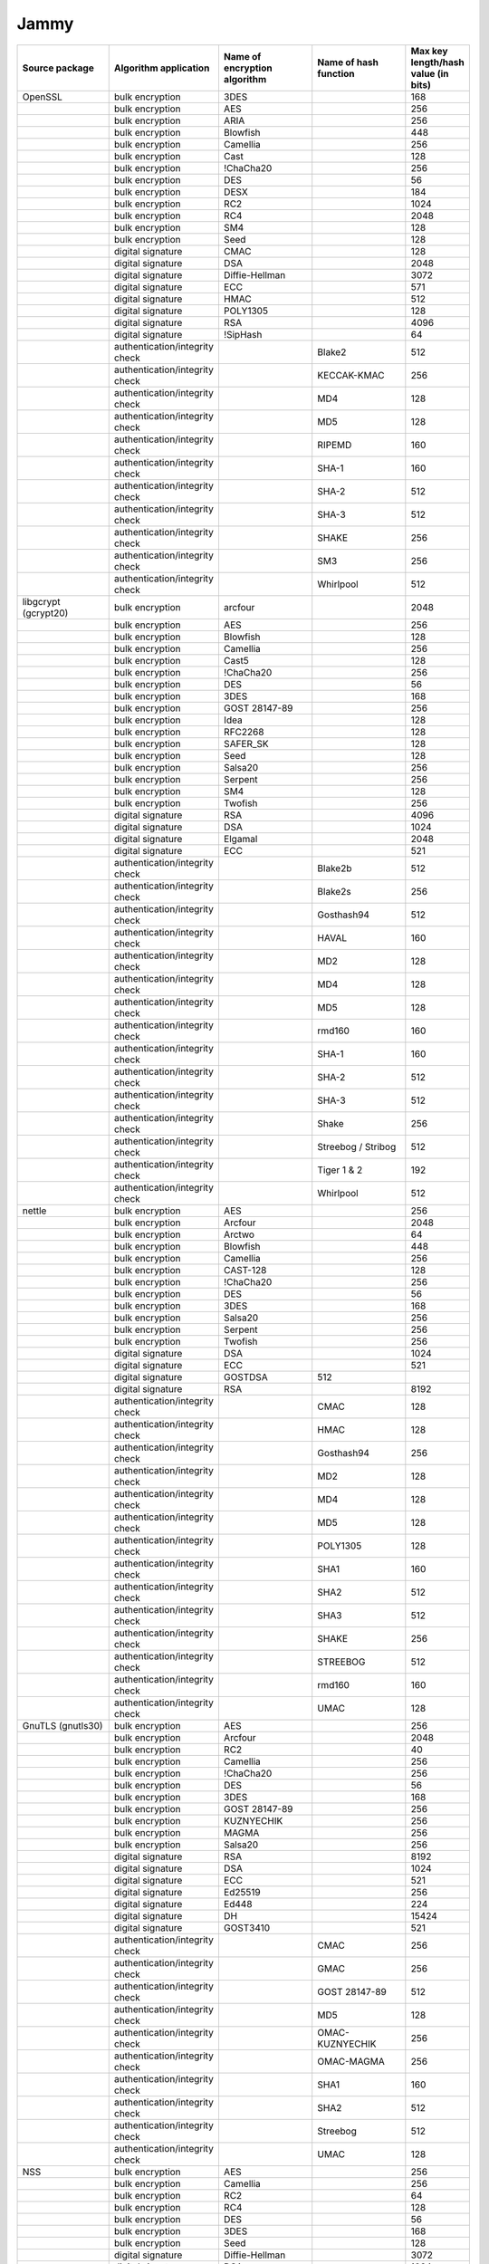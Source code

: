 Jammy
-----

.. list-table::
   :header-rows: 1
   :widths: 20 20 20 20 10

   * - **Source package**
     - **Algorithm application**
     - **Name of encryption algorithm**
     - **Name of hash function**
     - **Max key length/hash value (in bits)**
   * - OpenSSL
     - bulk encryption
     - 3DES
     - 
     - 168
   * - 
     - bulk encryption
     - AES
     - 
     - 256
   * - 
     - bulk encryption
     - ARIA
     - 
     - 256
   * - 
     - bulk encryption
     - Blowfish
     - 
     - 448
   * - 
     - bulk encryption
     - Camellia
     - 
     - 256
   * - 
     - bulk encryption
     - Cast
     - 
     - 128
   * - 
     - bulk encryption
     - !ChaCha20
     - 
     - 256
   * - 
     - bulk encryption
     - DES
     - 
     - 56
   * - 
     - bulk encryption
     - DESX
     - 
     - 184
   * - 
     - bulk encryption
     - RC2
     - 
     - 1024
   * - 
     - bulk encryption
     - RC4
     - 
     - 2048
   * - 
     - bulk encryption
     - SM4
     - 
     - 128
   * - 
     - bulk encryption
     - Seed
     - 
     - 128
   * - 
     - digital signature
     - CMAC
     - 
     - 128
   * - 
     - digital signature
     - DSA
     - 
     - 2048
   * - 
     - digital signature
     - Diffie-Hellman
     - 
     - 3072
   * - 
     - digital signature
     - ECC
     - 
     - 571
   * - 
     - digital signature
     - HMAC
     - 
     - 512
   * - 
     - digital signature
     - POLY1305
     - 
     - 128
   * - 
     - digital signature
     - RSA
     - 
     - 4096
   * - 
     - digital signature
     - !SipHash
     - 
     - 64
   * - 
     - authentication/integrity check
     - 
     - Blake2
     - 512
   * - 
     - authentication/integrity check
     - 
     - KECCAK-KMAC
     - 256
   * - 
     - authentication/integrity check
     - 
     - MD4
     - 128
   * - 
     - authentication/integrity check
     - 
     - MD5
     - 128
   * - 
     - authentication/integrity check
     - 
     - RIPEMD
     - 160
   * - 
     - authentication/integrity check
     - 
     - SHA-1
     - 160
   * - 
     - authentication/integrity check
     - 
     - SHA-2
     - 512
   * - 
     - authentication/integrity check
     - 
     - SHA-3
     - 512
   * - 
     - authentication/integrity check
     - 
     - SHAKE
     - 256
   * - 
     - authentication/integrity check
     - 
     - SM3
     - 256
   * - 
     - authentication/integrity check
     - 
     - Whirlpool
     - 512
   * - libgcrypt (gcrypt20)
     - bulk encryption
     - arcfour
     - 
     - 2048
   * - 
     - bulk encryption
     - AES
     - 
     - 256
   * - 
     - bulk encryption
     - Blowfish
     - 
     - 128
   * - 
     - bulk encryption
     - Camellia
     - 
     - 256
   * - 
     - bulk encryption
     - Cast5
     - 
     - 128
   * - 
     - bulk encryption
     - !ChaCha20
     - 
     - 256
   * - 
     - bulk encryption
     - DES
     - 
     - 56
   * - 
     - bulk encryption
     - 3DES
     - 
     - 168
   * - 
     - bulk encryption
     - GOST 28147-89
     - 
     - 256
   * - 
     - bulk encryption
     - Idea
     - 
     - 128
   * - 
     - bulk encryption
     - RFC2268
     - 
     - 128
   * - 
     - bulk encryption
     - SAFER_SK
     - 
     - 128
   * - 
     - bulk encryption
     - Seed
     - 
     - 128
   * - 
     - bulk encryption
     - Salsa20
     - 
     - 256
   * - 
     - bulk encryption
     - Serpent
     - 
     - 256
   * - 
     - bulk encryption
     - SM4
     - 
     - 128
   * - 
     - bulk encryption
     - Twofish
     - 
     - 256
   * - 
     - digital signature
     - RSA
     - 
     - 4096
   * - 
     - digital signature
     - DSA
     - 
     - 1024
   * - 
     - digital signature
     - Elgamal
     - 
     - 2048
   * - 
     - digital signature
     - ECC
     - 
     - 521
   * - 
     - authentication/integrity check
     - 
     - Blake2b
     - 512
   * - 
     - authentication/integrity check
     - 
     - Blake2s
     - 256
   * - 
     - authentication/integrity check
     - 
     - Gosthash94
     - 512
   * - 
     - authentication/integrity check
     - 
     - HAVAL
     - 160
   * - 
     - authentication/integrity check
     - 
     - MD2
     - 128
   * - 
     - authentication/integrity check
     - 
     - MD4
     - 128
   * - 
     - authentication/integrity check
     - 
     - MD5
     - 128
   * - 
     - authentication/integrity check
     - 
     - rmd160
     - 160
   * - 
     - authentication/integrity check
     - 
     - SHA-1
     - 160
   * - 
     - authentication/integrity check
     - 
     - SHA-2
     - 512
   * - 
     - authentication/integrity check
     - 
     - SHA-3
     - 512
   * - 
     - authentication/integrity check
     - 
     - Shake
     - 256
   * - 
     - authentication/integrity check
     - 
     - Streebog / Stribog
     - 512
   * - 
     - authentication/integrity check
     - 
     - Tiger 1 & 2
     - 192
   * - 
     - authentication/integrity check
     - 
     - Whirlpool
     - 512
   * - nettle
     - bulk encryption
     - AES
     - 
     - 256
   * - 
     - bulk encryption
     - Arcfour
     - 
     - 2048
   * - 
     - bulk encryption
     - Arctwo
     - 
     - 64
   * - 
     - bulk encryption
     - Blowfish
     - 
     - 448
   * - 
     - bulk encryption
     - Camellia
     - 
     - 256
   * - 
     - bulk encryption
     - CAST-128
     - 
     - 128
   * - 
     - bulk encryption
     - !ChaCha20
     - 
     - 256
   * - 
     - bulk encryption
     - DES
     - 
     - 56
   * - 
     - bulk encryption
     - 3DES
     - 
     - 168
   * - 
     - bulk encryption
     - Salsa20
     - 
     - 256
   * - 
     - bulk encryption
     - Serpent
     - 
     - 256
   * - 
     - bulk encryption
     - Twofish
     - 
     - 256
   * - 
     - digital signature
     - DSA
     - 
     - 1024
   * - 
     - digital signature
     - ECC
     - 
     - 521
   * - 
     - digital signature
     - GOSTDSA
     - 512
     - 
   * - 
     - digital signature
     - RSA
     - 
     - 8192
   * - 
     - authentication/integrity check
     - 
     - CMAC
     - 128
   * - 
     - authentication/integrity check
     - 
     - HMAC
     - 128
   * - 
     - authentication/integrity check
     - 
     - Gosthash94
     - 256
   * - 
     - authentication/integrity check
     - 
     - MD2
     - 128
   * - 
     - authentication/integrity check
     - 
     - MD4
     - 128
   * - 
     - authentication/integrity check
     - 
     - MD5
     - 128
   * - 
     - authentication/integrity check
     - 
     - POLY1305
     - 128
   * - 
     - authentication/integrity check
     - 
     - SHA1
     - 160
   * - 
     - authentication/integrity check
     - 
     - SHA2
     - 512
   * - 
     - authentication/integrity check
     - 
     - SHA3
     - 512
   * - 
     - authentication/integrity check
     - 
     - SHAKE
     - 256
   * - 
     - authentication/integrity check
     - 
     - STREEBOG
     - 512
   * - 
     - authentication/integrity check
     - 
     - rmd160
     - 160
   * - 
     - authentication/integrity check
     - 
     - UMAC
     - 128
   * - GnuTLS (gnutls30)
     - bulk encryption
     - AES
     - 
     - 256
   * - 
     - bulk encryption
     - Arcfour
     - 
     - 2048
   * - 
     - bulk encryption
     - RC2
     - 
     - 40
   * - 
     - bulk encryption
     - Camellia
     - 
     - 256
   * - 
     - bulk encryption
     - !ChaCha20
     - 
     - 256
   * - 
     - bulk encryption
     - DES
     - 
     - 56
   * - 
     - bulk encryption
     - 3DES
     - 
     - 168
   * - 
     - bulk encryption
     - GOST 28147-89
     - 
     - 256
   * - 
     - bulk encryption
     - KUZNYECHIK
     - 
     - 256
   * - 
     - bulk encryption
     - MAGMA
     - 
     - 256
   * - 
     - bulk encryption
     - Salsa20
     - 
     - 256
   * - 
     - digital signature
     - RSA
     - 
     - 8192
   * - 
     - digital signature
     - DSA
     - 
     - 1024
   * - 
     - digital signature
     - ECC
     - 
     - 521
   * - 
     - digital signature
     - Ed25519
     - 
     - 256
   * - 
     - digital signature
     - Ed448
     - 
     - 224
   * - 
     - digital signature
     - DH
     - 
     - 15424
   * - 
     - digital signature
     - GOST3410
     - 
     - 521
   * - 
     - authentication/integrity check
     - 
     - CMAC
     - 256
   * - 
     - authentication/integrity check
     - 
     - GMAC
     - 256
   * - 
     - authentication/integrity check
     - 
     - GOST 28147-89
     - 512
   * - 
     - authentication/integrity check
     - 
     - MD5
     - 128
   * - 
     - authentication/integrity check
     - 
     - OMAC-KUZNYECHIK
     - 256
   * - 
     - authentication/integrity check
     - 
     - OMAC-MAGMA
     - 256
   * - 
     - authentication/integrity check
     - 
     - SHA1
     - 160
   * - 
     - authentication/integrity check
     - 
     - SHA2
     - 512
   * - 
     - authentication/integrity check
     - 
     - Streebog
     - 512
   * - 
     - authentication/integrity check
     - 
     - UMAC
     - 128
   * - NSS
     - bulk encryption
     - AES
     - 
     - 256
   * - 
     - bulk encryption
     - Camellia
     - 
     - 256
   * - 
     - bulk encryption
     - RC2
     - 
     - 64
   * - 
     - bulk encryption
     - RC4
     - 
     - 128
   * - 
     - bulk encryption
     - DES
     - 
     - 56
   * - 
     - bulk encryption
     - 3DES
     - 
     - 168
   * - 
     - bulk encryption
     - Seed
     - 
     - 128
   * - 
     - digital signature
     - Diffie-Hellman
     - 
     - 3072
   * - 
     - digital signature
     - DSA
     - 
     - 1024
   * - 
     - digital signature
     - RSA
     - 
     - 8192
   * - 
     - digital signature
     - ECC
     - 
     - 521
   * - 
     - authentication/integrity check
     - 
     - SHA-1
     - 160
   * - 
     - authentication/integrity check
     - 
     - SHA-2
     - 256
   * - 
     - authentication/integrity check
     - 
     - MD2
     - 128
   * - 
     - authentication/integrity check
     - 
     - MD5
     - 128
   * - Kernel encryption
     - bulk encryption
     - AES
     - 
     - 256
   * - 
     - bulk encryption
     - Anubis
     - 
     - 320
   * - 
     - bulk encryption
     - ARC4
     - 
     - 2048
   * - 
     - bulk encryption
     - Blowfish
     - 
     - 448
   * - 
     - bulk encryption
     - Camellia
     - 
     - 256
   * - 
     - bulk encryption
     - Cast5
     - 
     - 128
   * - 
     - bulk encryption
     - Cast6
     - 
     - 256
   * - 
     - bulk encryption
     - !ChaCha20
     - 
     - 256
   * - 
     - bulk encryption
     - DES
     - 
     - 64
   * - 
     - bulk encryption
     - 3DES
     - 
     - 168
   * - 
     - bulk encryption
     - Khazad
     - 
     - 128
   * - 
     - bulk encryption
     - Salsa20
     - 
     - 256
   * - 
     - bulk encryption
     - Seed
     - 
     - 128
   * - 
     - bulk encryption
     - Serpent
     - 
     - 256
   * - 
     - bulk encryption
     - SM4
     - 
     - 128
   * - 
     - bulk encryption
     - TEA
     - 
     - 128
   * - 
     - bulk encryption
     - Twofish
     - 
     - 256
   * - 
     - digital signature
     - ECC
     - 
     - 521
   * - 
     - digital signature
     - DSA
     - 
     - 8192
   * - 
     - digital signature
     - RSA
     - 
     - 8192
   * - 
     - digital signature
     - DH
     - 
     - 3072
   * - 
     - digital signature
     - GOST3410
     - 
     - 521
   * - 
     - authentication/integrity check
     - 
     - AES-CMAC-128
     - 128
   * - 
     - authentication/integrity check
     - 
     - AES-CMAC-256
     - 256
   * - 
     - authentication/integrity check
     - 
     - GHASH
     - 256
   * - 
     - authentication/integrity check
     - 
     - HMAC
     - 512
   * - 
     - authentication/integrity check
     - 
     - MD4
     - 128
   * - 
     - authentication/integrity check
     - 
     - MD5
     - 128
   * - 
     - authentication/integrity check
     - 
     - POLY1305
     - 128
   * - 
     - authentication/integrity check
     - 
     - RIPEMD
     - 320
   * - 
     - authentication/integrity check
     - 
     - SHA-1
     - 160
   * - 
     - authentication/integrity check
     - 
     - SHA-2
     - 512
   * - 
     - authentication/integrity check
     - 
     - SHA-3
     - 512
   * - 
     - authentication/integrity check
     - 
     - SM3
     - 256
   * - 
     - authentication/integrity check
     - 
     - Streebog
     - 512
   * - 
     - authentication/integrity check
     - 
     - Tiger
     - 192
   * - mhash (libmhash2)
     - authentication/integrity check
     - 
     - Adler32
     - 32
   * - 
     - authentication/integrity check
     - 
     - MD2
     - 128
   * - 
     - authentication/integrity check
     - 
     - MD4
     - 128
   * - 
     - authentication/integrity check
     - 
     - MD5
     - 128
   * - 
     - authentication/integrity check
     - 
     - GOST
     - 512
   * - 
     - authentication/integrity check
     - 
     - HAVAL
     - 256
   * - 
     - authentication/integrity check
     - 
     - RIPEMD
     - 320
   * - 
     - authentication/integrity check
     - 
     - SHA-1
     - 160
   * - 
     - authentication/integrity check
     - 
     - SHA-2
     - 512
   * - 
     - authentication/integrity check
     - 
     - Snefru
     - 256
   * - 
     - authentication/integrity check
     - 
     - Tiger
     - 192
   * - 
     - authentication/integrity check
     - 
     - Whirlpool
     - 512